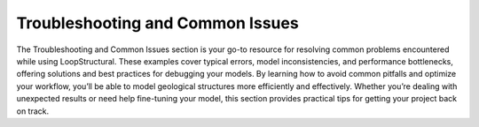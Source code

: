 Troubleshooting and Common Issues
----------------------------------
The Troubleshooting and Common Issues section is your go-to resource for resolving common problems encountered while using LoopStructural. 
These examples cover typical errors, model inconsistencies, and performance bottlenecks, offering solutions and best practices for debugging your models. 
By learning how to avoid common pitfalls and optimize your workflow, you’ll be able to model geological structures more efficiently and effectively. 
Whether you’re dealing with unexpected results or need help fine-tuning your model, this section provides practical tips for getting your project back on track.